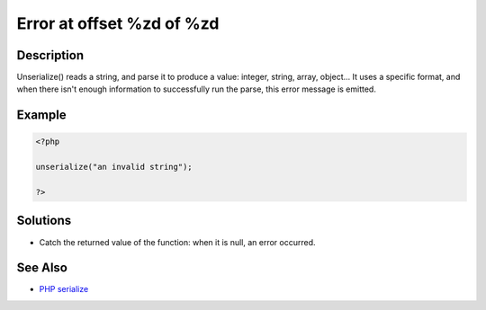 .. _error-at-offset-%zd-of-%zd:

Error at offset %zd of %zd
--------------------------
 
.. meta::
	:description:
		Error at offset %zd of %zd: Unserialize() reads a string, and parse it to produce a value: integer, string, array, object.
	:og:image: https://php-changed-behaviors.readthedocs.io/en/latest/_static/logo.png
	:og:type: article
	:og:title: Error at offset %zd of %zd
	:og:description: Unserialize() reads a string, and parse it to produce a value: integer, string, array, object
	:og:url: https://php-errors.readthedocs.io/en/latest/messages/error-at-offset-%25zd-of-%25zd.html
	:og:locale: en
	:twitter:card: summary_large_image
	:twitter:site: @exakat
	:twitter:title: Error at offset %zd of %zd
	:twitter:description: Error at offset %zd of %zd: Unserialize() reads a string, and parse it to produce a value: integer, string, array, object
	:twitter:creator: @exakat
	:twitter:image:src: https://php-changed-behaviors.readthedocs.io/en/latest/_static/logo.png

.. raw:: html

	<script type="application/ld+json">{"@context":"https:\/\/schema.org","@graph":[{"@type":"WebPage","@id":"https:\/\/php-errors.readthedocs.io\/en\/latest\/tips\/error-at-offset-%zd-of-%zd.html","url":"https:\/\/php-errors.readthedocs.io\/en\/latest\/tips\/error-at-offset-%zd-of-%zd.html","name":"Error at offset %zd of %zd","isPartOf":{"@id":"https:\/\/www.exakat.io\/"},"datePublished":"Mon, 20 Jan 2025 09:18:40 +0000","dateModified":"Mon, 20 Jan 2025 09:18:40 +0000","description":"Unserialize() reads a string, and parse it to produce a value: integer, string, array, object","inLanguage":"en-US","potentialAction":[{"@type":"ReadAction","target":["https:\/\/php-tips.readthedocs.io\/en\/latest\/tips\/error-at-offset-%zd-of-%zd.html"]}]},{"@type":"WebSite","@id":"https:\/\/www.exakat.io\/","url":"https:\/\/www.exakat.io\/","name":"Exakat","description":"Smart PHP static analysis","inLanguage":"en-US"}]}</script>

Description
___________
 
Unserialize() reads a string, and parse it to produce a value: integer, string, array, object... It uses a specific format, and when there isn't enough information to successfully run the parse, this error message is emitted.

Example
_______

.. code-block:: php

   <?php
   
   unserialize("an invalid string");
   
   ?>

Solutions
_________

+ Catch the returned value of the function: when it is null, an error occurred.

See Also
________

+ `PHP serialize <https://www.phptutorial.net/php-oop/php-serialize/>`_

